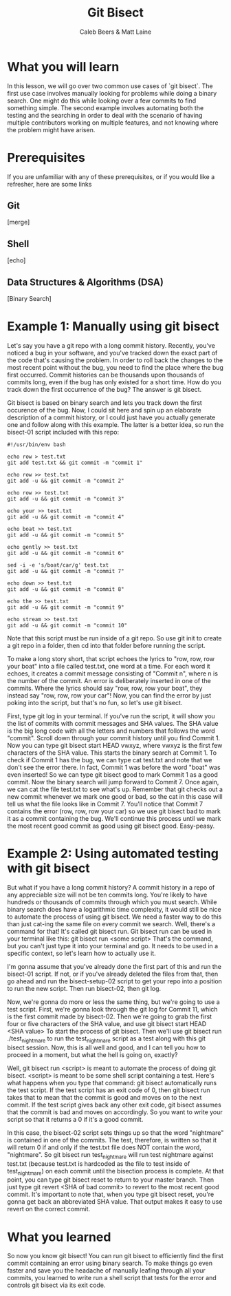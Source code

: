 # Created 2021-10-01 Fri 13:01
#+TITLE: Git Bisect
#+AUTHOR: Caleb Beers & Matt Laine
#+latex: \setlength\parindent{0pt}
#+latex_header: \usepackage[margin=0.5in]{geometry}

* What you will learn
In this lesson, we will go over two common use cases of `git bisect`. The first use case involves manually looking for problems while doing a binary search. One might do this while looking over a few commits to find something simple. The second example involves automating both the testing and the searching in order to deal with the scenario of having multiple contributors working on multiple features, and not knowing where the problem might have arisen.
* Prerequisites
If you are unfamiliar with any of these prerequisites, or if you would like a refresher, here are some links
** Git
[merge]
** Shell
[echo]
** Data Structures & Algorithms (DSA)
[Binary Search]

* Example 1: Manually using git bisect
Let's say you have a git repo with a long commit history. Recently, you've noticed a bug in your software, and you've tracked down the exact part of the code that's causing the problem. In order to roll back the changes to the most recent point without the bug, you need to find the place where the bug first occurred. Commit histories can be thousands upon thousands of commits long, even if the bug has only existed for a short time. How do you track down the first occurrence of the bug? The answer is git bisect.

Git bisect is based on binary search and lets you track down the first occurence of the bug. Now, I could sit here and spin up an elaborate description of a commit history, or I could just have you actually
generate one and follow along with this example. The latter is a better idea, so run the bisect-01 script included with this repo:
#+NAME bisect-01
#+BEGIN_SRC shell
#!/usr/bin/env bash

echo row > test.txt
git add test.txt && git commit -m "commit 1"

echo row >> test.txt
git add -u && git commit -m "commit 2"

echo row >> test.txt
git add -u && git commit -m "commit 3"

echo your >> test.txt
git add -u && git commit -m "commit 4"

echo boat >> test.txt
git add -u && git commit -m "commit 5"

echo gently >> test.txt
git add -u && git commit -m "commit 6"

sed -i -e 's/boat/car/g' test.txt
git add -u && git commit -m "commit 7"

echo down >> test.txt
git add -u && git commit -m "commit 8"

echo the >> test.txt
git add -u && git commit -m "commit 9"

echo stream >> test.txt
git add -u && git commit -m "commit 10"
#+END_SRC
Note that this script must be run inside of a git repo. So use git init to create a git repo in a folder, then cd into that folder before running the script.

To make a long story short, that script echoes the lyrics to "row, row, row your boat" into a file called test.txt, one word at a time. For each word it echoes, it creates a commit message consisting of "Commit n", where n is the number of the commit. An error is deliberately inserted in one of the commits. Where the lyrics should say "row, row, row your boat", they instead say "row, row, row your car"! Now, you can find the error by just poking into the script, but that's no fun, so let's use git bisect.

First, type git log in your terminal. If you've run the script, it will show you the list of commits with commit messages and SHA values. The SHA value is the big long code with all the letters and numbers that follows the word "commit". Scroll down through your commit history until you find Commit 1. Now you can type git bisect start HEAD vwxyz, where vwxyz is the first few characters of the SHA value. This starts the binary search at Commit 1. To check if Commit 1 has the bug, we can type cat test.txt and note that we don't see the error there. In fact, Commit 1 was before the word "boat" was even inserted! So we can type git bisect good to mark Commit 1 as a good commit. Now the binary search will jump forward to Commit 7. Once again, we can cat the file test.txt to see what's up. Remember that git checks out a new commit whenever we mark one good or bad, so the cat in this case will tell us what the file looks like in Commit 7. You'll notice that Commit 7 contains the error (row, row, row your car) so we use git bisect bad to mark it as a commit containing the bug. We'll continue this process until we mark the most recent good commit as good using git bisect good. Easy-peasy.

* Example 2: Using automated testing with git bisect
But what if you have a long commit history? A commit history in a repo of any appreciable size will not be ten commits long. You're likely to have hundreds or thousands of commits through which you must search. While binary search does have a logarithmic time complexity, it would still be nice to automate the process of using git bisect. We need a faster way to do this than just cat-ing the same file on every commit we search. Well, there's a command for that! It's called git bisect run. Git bisect run can be used in your terminal like this: git bisect run <some script> That's the command, but you can't just type it into your terminal and go. It needs to be used in a specific context, so let's learn how to actually use it.

I'm gonna assume that you've already done the first part of this and run the bisect-01 script. If not, or if you've already deleted the files from that, then go ahead and run the bisect-setup-02 script to get your repo into a position to run the new script. Then run bisect-02, then git log.

Now, we're gonna do more or less the same thing, but we're going to use a test script. First, we're gonna look through the git log for Commit 11, which is the first commit made by bisect-02. Then we're going to grab the first four or five characters of the SHA value, and use git bisect start HEAD <SHA value> To start the process of git bisect. Then we'll use git bisect run ./test_nightmare to run the test_nightmare script as a test along with this git bisect session. Now, this is all well and good, and I can tell you how to proceed in a moment, but what the hell is going on, exactly?

Well, git bisect run <script> is meant to automate the process of doing git bisect. <script> is meant to be some shell script containing a test. Here's what happens when you type that command: git bisect automatically runs the test script. If the test script has an exit code of 0, then git bisect run takes that to mean that the commit is good and moves on to the next commit. If the test script gives back any other exit code, git bisect assumes that the commit is bad and moves on accordingly. So you want to write your script so that it returns a 0 if it's a good commit.

In this case, the bisect-02 script sets things up so that the word "nightmare" is contained in one of the commits. The test, therefore, is written so that it will return 0 if and only if the test.txt file does NOT contain the word, "nightmare". So git bisect run test_nightmare will run test nightmare against test.txt (because test.txt is hardcoded as the file to test inside of test_nightmare) on each commit until the bisection process is complete. At that point, you can type git bisect reset to return to your master branch. Then just type git revert <SHA of bad commit> to revert to the most recent good commit. It's important to note that, when you type git bisect reset, you're gonna get back an abbreviated SHA value. That output makes it easy to use revert on the correct commit.

* What you learned
So now you know git bisect! You can run git bisect to efficiently find the first commit containing an error using binary search. To make things go even faster and save you the headache of manually leafing through all your commits, you learned to write run a shell script that tests for the error and controls git bisect via its exit code.
